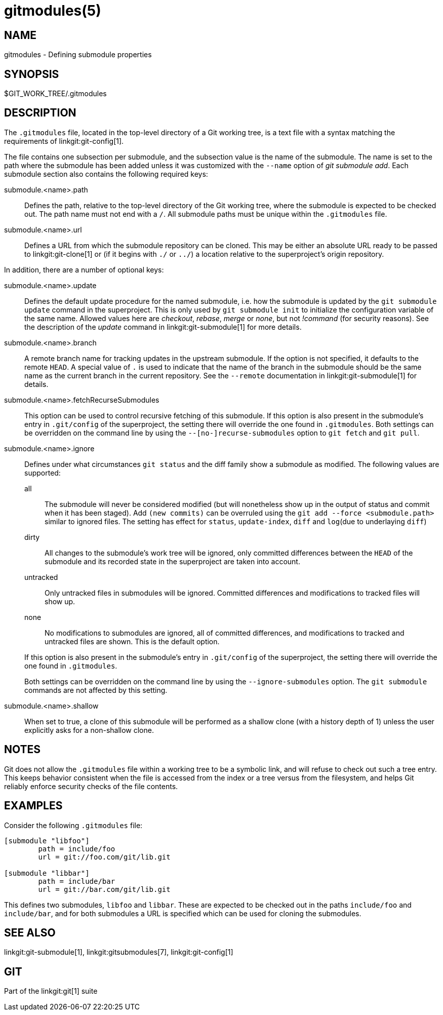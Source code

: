 gitmodules(5)
=============

NAME
----
gitmodules - Defining submodule properties

SYNOPSIS
--------
$GIT_WORK_TREE/.gitmodules


DESCRIPTION
-----------

The `.gitmodules` file, located in the top-level directory of a Git
working tree, is a text file with a syntax matching the requirements
of linkgit:git-config[1].

The file contains one subsection per submodule, and the subsection value
is the name of the submodule. The name is set to the path where the
submodule has been added unless it was customized with the `--name`
option of 'git submodule add'. Each submodule section also contains the
following required keys:

submodule.<name>.path::
	Defines the path, relative to the top-level directory of the Git
	working tree, where the submodule is expected to be checked out.
	The path name must not end with a `/`. All submodule paths must
	be unique within the `.gitmodules` file.

submodule.<name>.url::
	Defines a URL from which the submodule repository can be cloned.
	This may be either an absolute URL ready to be passed to
	linkgit:git-clone[1] or (if it begins with `./` or `../`) a location
	relative to the superproject's origin repository.

In addition, there are a number of optional keys:

submodule.<name>.update::
	Defines the default update procedure for the named submodule,
	i.e. how the submodule is updated by the `git submodule update`
	command in the superproject. This is only used by `git
	submodule init` to initialize the configuration variable of
	the same name. Allowed values here are 'checkout', 'rebase',
	'merge' or 'none', but not '!command' (for security reasons).
	See the description of the 'update' command in
	linkgit:git-submodule[1] for more details.

submodule.<name>.branch::
	A remote branch name for tracking updates in the upstream submodule.
	If the option is not specified, it defaults to the remote `HEAD`.
	A special value of `.` is used to indicate that the name of the branch
	in the submodule should be the same name as the current branch in the
	current repository.  See the `--remote` documentation in
	linkgit:git-submodule[1] for details.

submodule.<name>.fetchRecurseSubmodules::
	This option can be used to control recursive fetching of this
	submodule. If this option is also present in the submodule's entry in
	`.git/config` of the superproject, the setting there will override the
	one found in `.gitmodules`.
	Both settings can be overridden on the command line by using the
	`--[no-]recurse-submodules` option to `git fetch` and `git pull`.

submodule.<name>.ignore::
	Defines under what circumstances `git status` and the diff family show
	a submodule as modified. The following values are supported:
+
--
	all;; The submodule will never be considered modified (but will
	    nonetheless show up in the output of status and commit when it has
	    been staged). Add `(new commits)` can be overruled using the
	    `git add --force <submodule.path>` similar to ignored files. The setting has effect
	    for `status`, `update-index`, `diff` and `log`(due to underlaying
	    `diff`)

	dirty;; All changes to the submodule's work tree will be ignored, only
	    committed differences between the `HEAD` of the submodule and its
	    recorded state in the superproject are taken into account.

	untracked;; Only untracked files in submodules will be ignored.
	    Committed differences and modifications to tracked files will show
	    up.

	none;; No modifications to submodules are ignored, all of committed
	    differences, and modifications to tracked and untracked files are
	    shown. This is the default option.

If this option is also present in the submodule's entry in `.git/config`
of the superproject, the setting there will override the one found in
`.gitmodules`.

Both settings can be overridden on the command line by using the
`--ignore-submodules` option. The `git submodule` commands are not
affected by this setting.
--

submodule.<name>.shallow::
	When set to true, a clone of this submodule will be performed as a
	shallow clone (with a history depth of 1) unless the user explicitly
	asks for a non-shallow clone.

NOTES
-----

Git does not allow the `.gitmodules` file within a working tree to be a
symbolic link, and will refuse to check out such a tree entry. This
keeps behavior consistent when the file is accessed from the index or a
tree versus from the filesystem, and helps Git reliably enforce security
checks of the file contents.

EXAMPLES
--------

Consider the following `.gitmodules` file:

----
[submodule "libfoo"]
	path = include/foo
	url = git://foo.com/git/lib.git

[submodule "libbar"]
	path = include/bar
	url = git://bar.com/git/lib.git
----

This defines two submodules, `libfoo` and `libbar`. These are expected to
be checked out in the paths `include/foo` and `include/bar`, and for both
submodules a URL is specified which can be used for cloning the submodules.

SEE ALSO
--------
linkgit:git-submodule[1], linkgit:gitsubmodules[7], linkgit:git-config[1]

GIT
---
Part of the linkgit:git[1] suite
